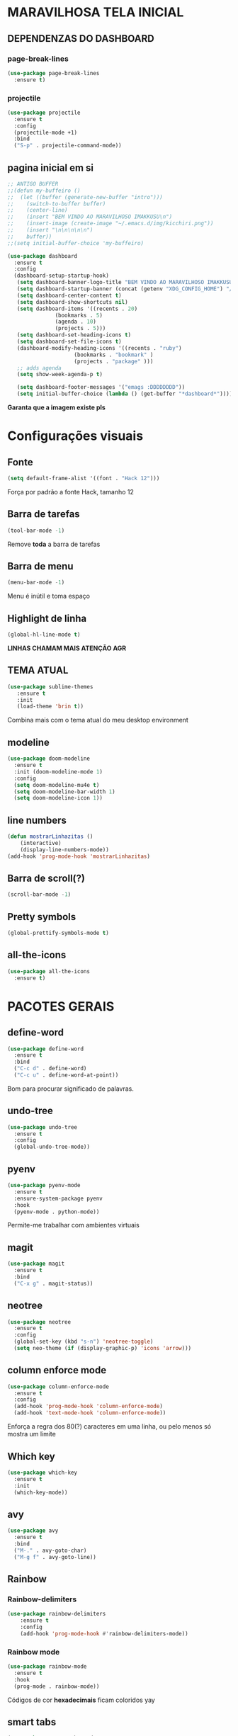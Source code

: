 * MARAVILHOSA TELA INICIAL
** DEPENDENZAS DO DASHBOARD
*** page-break-lines
#+BEGIN_SRC emacs-lisp
  (use-package page-break-lines
    :ensure t)
#+END_SRC
*** projectile
#+BEGIN_SRC emacs-lisp
  (use-package projectile
    :ensure t
    :config
    (projectile-mode +1)
    :bind
    ("S-p" . projectile-command-mode))

#+END_SRC
** pagina inicial em si
#+BEGIN_SRC emacs-lisp
  ;; ANTIGO BUFFER
  ;;(defun my-buffeiro ()
  ;;  (let ((buffer (generate-new-buffer "intro")))
  ;;    (switch-to-buffer buffer)
  ;;    (center-line)
  ;;    (insert "BEM VINDO AO MARAVILHOSO IMAKKUSU\n")
  ;;    (insert-image (create-image "~/.emacs.d/img/kicchiri.png"))
  ;;    (insert "\n\n\n\n\n")
  ;;    buffer))
  ;;(setq initial-buffer-choice 'my-buffeiro)

  (use-package dashboard
    :ensure t
    :config
    (dashboard-setup-startup-hook)
     (setq dashboard-banner-logo-title "BEM VINDO AO MARAVILHOSO IMAKKUSU")
     (setq dashboard-startup-banner (concat (getenv "XDG_CONFIG_HOME") "/emacs/img/kicchiri.png"))
     (setq dashboard-center-content t)
     (setq dashboard-show-shortcuts nil)
     (setq dashboard-items '((recents . 20)
			     (bookmarks . 5)
			     (agenda . 10)
			     (projects . 5)))
     (setq dashboard-set-heading-icons t)
     (setq dashboard-set-file-icons t)
     (dashboard-modify-heading-icons '((recents . "ruby")
				       (bookmarks . "bookmark" )
				       (projects . "package" )))
     ;; adds agenda 
     (setq show-week-agenda-p t)

     (setq dashboard-footer-messages '("emags :DDDDDDDD"))
     (setq initial-buffer-choice (lambda () (get-buffer "*dashboard*"))))
#+END_SRC


*Garanta que a imagem existe pls*

* Configurações visuais
** Fonte
#+BEGIN_SRC emacs-lisp
(setq default-frame-alist '((font . "Hack 12")))

#+END_SRC
Força por padrão a fonte Hack, tamanho 12

** Barra de tarefas
#+BEGIN_SRC emacs-lisp
(tool-bar-mode -1)

#+END_SRC
Remove *toda* a barra de tarefas

** Barra de menu
#+BEGIN_SRC emacs-lisp
(menu-bar-mode -1)

#+END_SRC
Menu é inútil e toma espaço

** Highlight de linha
#+BEGIN_SRC emacs-lisp
(global-hl-line-mode t)
#+END_SRC

*LINHAS CHAMAM MAIS ATENÇÃO AGR*

** TEMA ATUAL
#+BEGIN_SRC emacs-lisp
  (use-package sublime-themes
     :ensure t
     :init
     (load-theme 'brin t))

#+END_SRC
Combina mais com o tema atual do meu desktop environment
** modeline
#+BEGIN_SRC emacs-lisp
(use-package doom-modeline
  :ensure t
  :init (doom-modeline-mode 1)
  :config 
  (setq doom-modeline-mu4e t)
  (setq doom-modeline-bar-width 1)
  (setq doom-modeline-icon 1))
#+END_SRC
** line numbers
#+BEGIN_SRC emacs-lisp
  (defun mostrarLinhazitas ()
      (interactive)
      (display-line-numbers-mode))
  (add-hook 'prog-mode-hook 'mostrarLinhazitas)

#+END_SRC
** Barra de scroll(?)
#+BEGIN_SRC emacs-lisp
  (scroll-bar-mode -1)
#+END_SRC
** Pretty symbols
#+begin_src emacs-lisp
(global-prettify-symbols-mode t)
#+end_src
** all-the-icons
#+BEGIN_SRC emacs-lisp
  (use-package all-the-icons
    :ensure t)

#+END_SRC
* PACOTES GERAIS
** define-word
   #+begin_src emacs-lisp
     (use-package define-word
       :ensure t
       :bind
       ("C-c d" . define-word)
       ("C-c u" . define-word-at-point))

   #+end_src
   Bom para procurar significado de palavras.

** undo-tree
#+begin_src emacs-lisp
(use-package undo-tree
  :ensure t
  :config
  (global-undo-tree-mode))
#+end_src
** pyenv
#+BEGIN_SRC emacs-lisp
  (use-package pyenv-mode
    :ensure t
    :ensure-system-package pyenv
    :hook
    (pyenv-mode . python-mode))
#+END_SRC
Permite-me trabalhar com ambientes virtuais
** magit
#+BEGIN_SRC emacs-lisp
  (use-package magit
    :ensure t
    :bind
    ("C-x g" . magit-status))
#+END_SRC
** neotree
#+BEGIN_SRC emacs-lisp
  (use-package neotree
    :ensure t
    :config
    (global-set-key (kbd "s-n") 'neotree-toggle)
    (setq neo-theme (if (display-graphic-p) 'icons 'arrow)))

#+END_SRC
** column enforce mode
#+BEGIN_SRC emacs-lisp
  (use-package column-enforce-mode
    :ensure t
    :config
    (add-hook 'prog-mode-hook 'column-enforce-mode)
    (add-hook 'text-mode-hook 'column-enforce-mode))
#+END_SRC
Enforça a regra dos 80(?) caracteres em uma linha, ou pelo menos
só mostra um limite
** *Which key*
#+BEGIN_SRC emacs-lisp
(use-package which-key
  :ensure t
  :init
  (which-key-mode))

#+END_SRC
** avy
#+BEGIN_SRC emacs-lisp
  (use-package avy
    :ensure t
    :bind
    ("M-." . avy-goto-char)
    ("M-g f" . avy-goto-line))
#+END_SRC
** Rainbow
*** Rainbow-delimiters
#+BEGIN_SRC emacs-lisp
(use-package rainbow-delimiters
    :ensure t
    :config
    (add-hook 'prog-mode-hook #'rainbow-delimiters-mode))

#+END_SRC
*** Rainbow mode
#+BEGIN_SRC emacs-lisp
  (use-package rainbow-mode
    :ensure t
    :hook
    (prog-mode . rainbow-mode))
#+END_SRC
Códigos de cor *hexadecimais* ficam coloridos yay
** smart tabs
#+BEGIN_SRC emacs-lisp
(use-package smart-tabs-mode
 :ensure t
 :config
 (smart-tabs-add-language-support latex latex-mode-hook
 ((latex-indent-line . 4)
 (latex-indent-region . 4)))
 (smart-tabs-insinuate 'c 'c++ 'java 'latex)
 (smart-tabs-advice js2-indent-line js2-basic-offset))

#+END_SRC
esse código copiei de um anão
** Switch window
#+BEGIN_SRC emacs-lisp
  (use-package switch-window
    :ensure t
    :config
    (setq switch-window-input-style 'minibuffer)
    (setq switch-window-increase 4)
    (setq switch-window-threshold 2)
    :bind
    ([remap other-window] .  switch-window))
#+END_SRC
** autocompletion
#+BEGIN_SRC emacs-lisp
  (use-package company
    :ensure t
    :config
    (setq company-idle-delay 0)
    (setq company-minimum-prefix-length 2)
    (setq company-selection-wrap-around t)
    (company-tng-configure-default)
    :hook
    (after-init . global-company-mode)
    :bind
    ("s-c" . company-complete))
#+END_SRC
*** company-irony
#+BEGIN_SRC emacs-lisp
  (use-package company-irony
    :ensure t
    :after company 
    :init
    (add-to-list 'company-backends 'company-irony))
#+END_SRC
*** ac-js2
#+BEGIN_SRC emacs-lisp
  (use-package ac-js2
    :ensure t
    :after company
    :init
    (add-to-list 'company-backends 'ac-js2-company))
#+END_SRC
Para javascripto/jsx
*** company-anaconda
#+BEGIN_SRC emacs-lisp
  (use-package company-anaconda
    :ensure t
    :after company
    :init
    (add-to-list 'company-backends 'company-anaconda)
    :hook
    (python-mode . anaconda-mode))
#+END_SRC
Autocomplete para python 
*** company-latex
**** auctex
#+BEGIN_SRC emacs-lisp
  (use-package company-auctex
    :ensure t
    :after company 
    :init
    (add-to-list 'company-backends 'company-auctex)
    (company-auctex-init))
#+END_SRC
Autocomplete para latex tags
**** math-symbols
#+BEGIN_SRC emacs-lisp
    (use-package company-math
      :ensure t
      :after company 
      :init
      (add-to-list 'company-backends 'company-math-symbols-unicode))
#+END_SRC
*** quickhelp
#+BEGIN_SRC emacs-lisp
  (use-package company-quickhelp
    :ensure t
    :init
    (setq company-quickhelp-delay 0)
    :hook
    (prog-mode . company-quickhelp-mode))
#+END_SRC
Mostra documentação automaticamente

*** company-c-headers
#+BEGIN_SRC emacs-lisp
    (use-package company-c-headers
      :ensure t
      :after company 
      :init
      (add-to-list 'company-backends 'company-c-headers))

#+END_SRC
** flycheck
#+BEGIN_SRC emacs-lisp
  (use-package flycheck
    :ensure t
    :init
    (global-flycheck-mode t))

#+END_SRC
** dmenu
#+BEGIN_SRC emacs-lisp
  (use-package dmenu
    :ensure t
    :bind
    ("s-d" . 'dmenu))
#+END_SRC
pode me ajudar na *multitarefagem*
** browse kill ring
#+BEGIN_SRC emacs-lisp
  (use-package browse-kill-ring
    :ensure t
    :bind
    ("M-y" . 'browse-kill-ring))

#+END_SRC
** Swiper
#+BEGIN_SRC emacs-lisp
    (use-package ivy
      :ensure t
      :config
      (ivy-mode 1)
      (setq ivy-use-virtual-buffers t)
      (setq enable-recursive-minibuffers t))
#+END_SRC
Boa função para procurar, mostra as ocorrências num minibuffer 
*** swiper
#+begin_src emacs-lisp
  (use-package swiper
    :ensure t
    :after ivy
    :bind
    ("C-s" . swiper))
#+end_src
*** Counsel
#+begin_src emacs-lisp 
  (defun preservar-output ()
    (interactive)
    (let ((input (ivy--input)))
      (ivy-quit-and-run (counsel-file-jump))))

  (use-package counsel
    :ensure t
    :after ivy
    :config
    (define-key ivy-minibuffer-map (kbd "TAB") 'ivy-partial)
    (define-key counsel-find-file-map (kbd "s-j") 'preservar-output)
    :bind
    ("M-x" . counsel-M-x)
    ("C-x C-f" . counsel-find-file)
    ("C-c m" . counsel-imenu))

#+end_src

#+BEGIN_CENTER
Entretanto, pode bugar em buffers maiores
#+END_CENTER
** multiple cursors
#+BEGIN_SRC emacs-lisp
  (use-package multiple-cursors
    :ensure t
    :bind
    ("C-c q" . 'mc/mark-next-like-this)
    ("C-c a" . 'mc/mark-all-like-this))

#+END_SRC
Pacote pra múltiplos cursores, muito daora
** expand region
#+BEGIN_SRC emacs-lisp
  (use-package expand-region
    :ensure t
    :bind
    ("C-c e" . er/expand-region))
#+END_SRC
#+BEGIN_CENTER
*EXPANDS EVERYTHING*
#+END_CENTER
** web-mode
#+BEGIN_SRC emacs-lisp
  (use-package web-mode
    :ensure t
    :config
    (add-to-list 'auto-mode-alist '("\\.html?\\'" . web-mode)))

#+END_SRC
** sudo-edit
#+BEGIN_SRC emacs-lisp
  (use-package sudo-edit
    :ensure t
    :bind
	("C-c C-s" . sudo-edit))

#+END_SRC
** transpose-window
#+BEGIN_SRC emacs-lisp
  (use-package transpose-frame
    :ensure t)
#+END_SRC

Pacote para /management/ de janelas

** latex
*** auctex
#+BEGIN_SRC emacs-lisp
  (use-package tex
    :defer t
    :ensure auctex
    :hook
    (LaTeX-mode . visual-line-mode)
    (LaTeX-mode . flyspell-mode)
    (LaTeX-mode . LaTeX-math-mode)
    (LaTeX-mode . turn-on-reftex)
    :config
    (setq TeX-auto-save t)
    (setq TeX-parse-self t)
    (setq-default TeX-master nil)
    (setq reftex-plug-into-AUCTeX t)
    (setq TeX-PDF-mode t)
    (add-hook 'TeX-mode-hook
	      (lambda ()
		(setq TeX-command-extra-options "-shell-escape")
		)
	      ))

#+END_SRC 
Para edição aprimorada de documentos TEX
*** latex preview pane
#+BEGIN_SRC emacs-lisp
  (use-package latex-preview-pane
    :ensure t
    :hook
    (LaTeX-mode . latex-preview-pane-mode))
#+END_SRC
** gnuplot-mode
#+BEGIN_SRC emacs-lisp
(use-package gnuplot-mode
  :ensure t)
#+END_SRC
Para me auxiliar na plotagem de gráficos para a iniciação
** elfeed
#+begin_src emacs-lisp 
  (use-package elfeed
    :ensure t
    :init
    (setf url-queue-timeout 30)
    :bind
    ("C-x w" . elfeed))
  (use-package elfeed-goodies
    :ensure t
    :after elfeed)
#+end_src
** Pacotinhos pra mobile/web
*** JS2 mode
#+BEGIN_SRC emacs-lisp
  (use-package js2-mode
    :ensure t
    :config
    (add-to-list 'auto-mode-alist '("\\.js\\'" . js2-mode))
    (add-to-list 'auto-mode-alist '("\\.jsx?\\'" . js2-jsx-mode))
    (add-to-list 'interpreter-mode-alist '("node" . js2-jsx-mode)))

#+END_SRC
*** simple-httpd
#+BEGIN_SRC emacs-lisp
  (use-package simple-httpd
    :ensure t)
#+END_SRC
servidor web "minimalista"

*** skewer mode
#+BEGIN_SRC emacs-lisp
  (use-package skewer-mode
    :ensure t
    :config
    (add-hook 'js2-mode-hook 'skewer-mode)
    (add-hook 'css-mode-hook 'skewer-css-mode)
    (add-hook 'html-mode-hook 'skewer-html-mode))

#+END_SRC
Interpretador de forms de html/css/js, também tem um repl
* TERMINAL
** Força zsh no ansi-term
#+BEGIN_SRC emacs-lisp
  (defvar default-shell "/bin/zsh")
  (defadvice ansi-term (before force-zsh)
    (interactive (list default-shell)))
  (ad-activate 'ansi-term)

#+END_SRC
Força zsh como shell do ansi-term

** Keybind
#+BEGIN_SRC emacs-lisp
(global-set-key (kbd "s-t") 'ansi-term)
#+END_SRC

* *GERAIS*
** mail encrypt
#+BEGIN_SRC emacs-lisp
(setq mm-sign-option 'guided)
(add-hook 'message-send-hook 'mml-secure-message-sign)
#+END_SRC
** ensure-system-package
#+BEGIN_SRC emacs-lisp
(use-package use-package-ensure-system-package
  :ensure t)

#+END_SRC
Pacotinho legal para garantir que pacotes externos existem (bom para o mu4e)
** Yes or No por Y or N
#+BEGIN_SRC emacs-lisp
(defalias 'yes-or-no-p 'y-or-n-p)

#+END_SRC
** Ido mode
#+BEGIN_SRC emacs-lisp
  (setq ido-enable-flex-matching nil)
  (setq ido-create-new-buffer 'always)
  (setq ido-everywhere t)
  (ido-mode 1)

#+END_SRC
** enabling the current screen buffer (ibuffer)
#+BEGIN_SRC emacs-lisp
(global-set-key (kbd "C-x b") 'ibuffer)

#+END_SRC
** switching buffers
#+BEGIN_SRC emacs-lisp
(global-set-key (kbd "s-s") 'ido-switch-buffer)

#+END_SRC

** assassino de palavras
#+BEGIN_SRC emacs-lisp
  (defun matarPalavra ()
    (interactive)
    (backward-word)
    (kill-word 1))
  (global-set-key (kbd "C-c DEL") 'matarPalavra)

#+END_SRC
** mostrar linhazitas
#+BEGIN_SRC emacs-lisp
  (line-number-mode 1)
  (column-number-mode 1)

#+END_SRC
** copiar linhazitas
#+BEGIN_SRC emacs-lisp
  (global-set-key (kbd "C-c y") 'avy-copy-line)
#+END_SRC

** EMMS
#+BEGIN_SRC emacs-lisp
  ;; configs do uncle dave
  (use-package emms
    :ensure t
    :config
      (require 'emms-setup)
      (require 'emms-player-mpd)
      (emms-all) ; don't change this to values you see on stackoverflow questions if you expect emms to work
      (setq emms-seek-seconds 1)
      (setq emms-player-list '(emms-player-mpd))
      (setq emms-info-functions '(emms-info-mpd))
      (setq emms-player-mpd-server-name "localhost")
      (setq emms-player-mpd-server-port "6600")
    :bind
      ("s-m p" . emms)
      ("s-m b" . emms-smart-browse)
      ("s-m r" . emms-player-mpd-update-all-reset-cache)
      ("<C-XF86AudioPrev>" . emms-previous)
      ("<C-XF86AudioNext>" . emms-next)
      ("<C-XF86AudioPlay>" . emms-pause))
#+END_SRC
*** mpc
#+BEGIN_SRC emacs-lisp
(setq mpc-host "localhost:6000")

#+END_SRC
*** funcao para atualizar o database
#+BEGIN_SRC emacs-lisp
(defun mpd/update-database ()
  "Updates the MPD database synchronously."
  (interactive)
  (call-process "mpc" nil nil nil "update")
  (message "Database atualizado"))
(global-set-key (kbd "s-m u") 'mpd/update-database)

#+END_SRC
**** funcao para iniciar mpd
#+BEGIN_SRC emacs-lisp
(defun mpd/start-music-daemon ()
  "Start MPD, connects to it and syncs the metadata cache."
  (interactive)
  (shell-command "mpd")
  (mpd/update-database)
  (emms-player-mpd-connect)
  (emms-cache-set-from-mpd-all)
  (message "MPD atualizederson"))
(global-set-key (kbd "s-m c") 'mpd/start-music-daemon)
#+END_SRC
** autosave e backups
Configs roubadas de um anão 2.0
#+BEGIN_SRC emacs-lisp
  (setq-default backup-directory-alist
   '(("." . "~/.cache/emacs/backups/")))
  (add-to-list 'auto-save-file-name-transforms
   `(".*" "~/.cache/emacs/autosave/\\1" t) 'append)

#+END_SRC
** multimonitor

#+BEGIN_SRC emacs-lisp
  (global-set-key (kbd "s-'") 'other-frame)

#+END_SRC
Permite-me trocar facilmente por entre janelas
** Mover de acordo com camelCase
#+BEGIN_SRC emacs-lisp
  (global-subword-mode 1)
#+END_SRC
** Yasnippet
#+BEGIN_SRC emacs-lisp
  (use-package yasnippet
    :ensure t
    :config
    (yas-reload-all)
    (add-hook 'prog-mode-hook 'yas-minor-mode))
#+END_SRC
*** Yasnippet snippets
#+BEGIN_SRC emacs-lisp
  (use-package yasnippet-snippets
    :ensure t)

#+END_SRC
** aspell 
#+BEGIN_SRC emacs-lisp
(setq ispell-program-name "aspell")
#+END_SRC
Aspell me parece mais efetivo.
*** flyspell
#+BEGIN_SRC emacs-lisp
      (dolist (hook '(text-mode-hook))
	(add-hook hook (lambda () (flyspell-mode 1))))
      (dolist (hook '(change-log-mode-hook log-edit-mode-hook))
	(add-hook hook (lambda () (flyspell-mode -1))))
  (setq flyspell-issue-message-flag nil)
  (setq ispell-list-command "--list")
  ;; tudo copiado da wiki
  (global-set-key (kbd "<f8>") 'ispell-word)
  (global-set-key (kbd "C-S-<f8>") 'flyspell-mode)
  (global-set-key (kbd "C-M-<f8>") 'flyspell-buffer)
  (global-set-key (kbd "C-<f8>") 'flyspell-check-previous-highlighted-word)
  (defun flyspell-check-next-highlighted-word ()
    "Custom function to spell check next highlighted word"
    (interactive)
    (flyspell-goto-next-error)
    (ispell-word)
    )
  (global-set-key (kbd "M-<f8>") 'flyspell-check-next-highlighted-word)

#+END_SRC

** Forçar UTF-8
#+BEGIN_SRC emacs-lisp
(prefer-coding-system 'utf-8)
(set-default-coding-systems 'utf-8)
(set-terminal-coding-system 'utf-8)
(set-keyboard-coding-system 'utf-8)
(set-language-environment 'utf-8)
#+END_SRC
** emacs daemon
#+BEGIN_SRC emacs-lisp
;; define function to shutdown emacs server instance
(defun matar-server ()
  "Save buffers, Quit, and Shutdown (kill) server"
  (interactive)
  (save-some-buffers)
  (kill-emacs)
  )

#+END_SRC
Roubado da wiki, esta funcao mata o daemon e pede para salvar os buffers
** mu4e
#+BEGIN_SRC emacs-lisp
  (use-package mu4e
    :ensure nil
    :ensure-system-package mu
    :load-path "/usr/share/emacs/site-lisp"
    :config
    ;; pastinhas
    (setq
     mu4e-maildir       "~/.local/share/Mail"   ;; top-level Maildir
     mu4e-sent-folder   "/Outlook/Enviadas"       ;; folder for sent m essages
     mu4e-trash-folder  "/Outlook/Deletadas"
     mu4e-refile-folder "/Outlook/INBOX"   ;; saved messages
     mu4e-attachment-dir "~/Downloads/Mail")


    (setq mu4e-get-mail-command "mbsync -c ~/.config/isync/mbsyncrc Outlookerson")

    ;; por enquanto este comando não está funcionando no momento
    ;; utilizando systemd no lugar
    ;; (mu4e-update-interval 240)
    (setq mu4e-enable-notifications t
	  ;; enable inline images
	  mu4e-view-show-images t
	  mu4e-index-update-error-warning t
	  mu4e-headers-auto-update t)

    (setq mu4e-change-filenames-when-moving t)
    ;; use imagemagick, if available
    (when (fboundp 'imagemagick-register-types)
      (imagemagick-register-types))
    (setq mu4e-use-fancy-chars t)
    ;; assinatura yay
    (setq user-mail-address "leon_bellini@outlook.com"
	  user-full-name "Leon Ferreira Bellini"
	  mu4e-compose-signature
	  (concat "Leon F. Bellini\n"
		  "Estudante de Ciência da Computação no Centro Universitário FEI\n"

		  "\nGitHub: https://github.com/seleonel\n")))


#+END_SRC
*** smtpmail
#+BEGIN_SRC emacs-lisp
  (use-package smtpmail
    :after mu4e
    :init
    (setq message-send-mail-function 'smtpmail-send-it
      smtpmail-stream-type 'starttls
      smtpmail-default-smtp-server "smtp.office365.com"
      smtpmail-smtp-server "smtp.office365.com"
      smtpmail-smtp-service 587))
;; todas as informações necessárias carregadas do ~/.authfile.gpg
#+END_SRC
cliente de email bem simples
*** mu4e-alert
#+BEGIN_SRC emacs-lisp
  (use-package mu4e-alert
    :ensure t
    :after mu4e
    :hook
    (after-init . mu4e-alert-enable-notifications)
    (after-init . mu4e-alert-enable-mode-line-display)
    :init
    (mu4e-alert-set-default-style 'libnotify)
       (setq mu4e-alert-interesting-mail-query
	     (concat
	      "flag:unread"
	      " AND NOT flag:trashed")))

#+END_SRC

** org-mode
*** Inline images
#+BEGIN_SRC emacs-lisp
  (setq org-display-inline-images t)
  (setq org-redisplay-inline-images t) 
  (setq org-startup-with-inline-images t)
  (setq org-image-actual-width 900)
  (with-eval-after-load 'org
    (add-hook 'org-babel-after-execute-hook
	      '(lambda ()
		 (when org-inline-image-overlays
		   (org-redisplay-inline-images)))))
#+END_SRC
Mostra por padrão as imagens no próprio buffer do org
*** gnuplot
#+BEGIN_SRC emacs-lisp
(use-package gnuplot
  :ensure t)
(use-package gnuplot-mode
  :ensure t)
#+END_SRC
*** gnuplot binding
#+BEGIN_SRC emacs-lisp
(local-set-key "M-C-g" 'org-plot/gnuplot) 
#+END_SRC
Gnuplot para plotagem de gráficos a partir de tabelas
*** plantuml
#+BEGIN_SRC emacs-lisp
  (setq org-plantuml-jar-path (expand-file-name (concat (getenv "XDG_DATA_HOME") "/plantuml/plantuml.jar")))
  (add-to-list 'org-src-lang-modes '("plantuml" . plantuml))
#+END_SRC
Programito bom para desenvolver diagramas de classes e fluxogramas.
**** plantuml-mode
#+BEGIN_SRC emacs-lisp
  (use-package plantuml-mode
    :ensure t
    :config
    (setq plantuml-jar-path (expand-file-name (concat (getenv "XDG_DATA_HOME") "/plantuml/plantuml.jar")))
    (setq plantuml-default-exec-mode 'jar))
#+END_SRC
*** belos simbolos
#+BEGIN_SRC emacs-lisp
  (add-hook 'org-mode-hook 'org-toggle-pretty-entities)
#+END_SRC
*** babel
#+BEGIN_SRC emacs-lisp
    (org-babel-do-load-languages 
     'org-babel-load-languages 
     '((plantuml . t) (python . t) (dot . t)))
#+END_SRC
Algumas opções de linguagens do babel
*** org-superstar
#+BEGIN_SRC emacs-lisp
  (use-package org-superstar
    :ensure t
    :hook
    (org-mode . (lambda () (org-superstar-mode 1)))
    :init
    (setq org-hide-leading-stars nil)
    (setq org-superstar-leading-bullet ?\s)
    (setq org-superstar-prettify-item-bullets t)
    (setq org-superstar-item-bullet-alist
	  '((?* . ?►)
	    (?+ . ?◐)
	    (?- . ?◆))))

#+END_SRC
Tae um bom nome.
*** org-roam
#+BEGIN_SRC emacs-lisp
    (use-package org-roam
      :ensure t
      :hook
      (after-init . org-roam-mode)
      :custom
      (org-roam-directory (concat (getenv "HOME") "/Estudo/arquivos-org/"))
      :bind (:map org-roam-mode-map
		  (("C-c n l" . org-roam)
		   ("C-c n f" . org-roam-find-file)
		   ("C-c n g" . org-roam-graph-show))
		  :map org-mode-map
		  (("C-c n i" . org-roam-insert)))
      :config
      (setq org-roam-index-file "./index.org")
      (require 'org-roam-protocol))
#+END_SRC
Bom pra brainstorming
** C e C++
*** c-headers 
#+BEGIN_SRC emacs-lisp
  (defun c-open-header-in-place ()
      "Long names for long bois."
       (local-set-key (kbd "C-c h") 'ff-find-other-file))
  (add-hook 'c-initialization-hook 'c-open-header-in-place)
#+END_SRC
*** irony mode
#+begin_src emacs-lisp 
  (use-package irony
    :ensure t
    :hook
    (c++-mode . irony-mode)
    (c-mode . irony-mode)
    (irony-mode . irony-cdb-autosetup-compile-options))
#+end_src
** resize melhor
#+begin_src emacs-lisp
  (global-set-key (kbd "s-C-<left>") 'shrink-window-horizontally)
  (global-set-key (kbd "s-C-<right>") 'enlarge-window-horizontally)
  (global-set-key (kbd "s-C-<down>") 'shrink-window)
  (global-set-key (kbd "s-C-<up>") 'enlarge-window)
#+end_src
Roubado do witchmacs. Praise Marisa
** salvar clipboard antes de kill
#+BEGIN_SRC emacs-lisp
(setq save-interprogram-paste-before-kill t)
#+END_SRC
Isso deveria ser *default*.

*** gdb
#+begin_src emacs-lisp
  (setq gdb-many-windows t
	gdb-show-main t)
  ;; copiado de https://tuhdo.github.io/c-ide.html
  (global-set-key (kbd "<f5>") (lambda ()
				 (interactive)
				 (call-interactively 'compile)))


#+end_src

** Processos assíncronos
   #+begin_src emacs-lisp
    (use-package async
	:ensure t
	:init
	(dired-async-mode 1))
   #+end_src
   Roubado do witchmacs (novamente)


** Dired
   #+begin_src emacs-lisp
     (setq image-dired-thumb-margin 5)
   #+end_src
